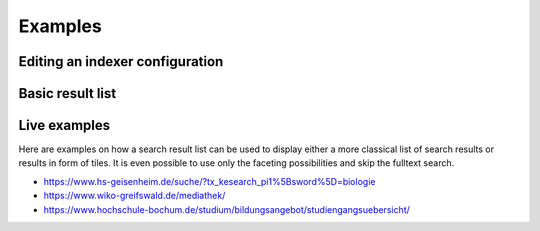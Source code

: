 ﻿.. ==================================================
.. FOR YOUR INFORMATION
.. --------------------------------------------------
.. -*- coding: utf-8 -*- with BOM.

.. _examples:

Examples
========

Editing an indexer configuration
--------------------------------

.. image:: ../Images/Introduction/Indexer-Configuration.png

Basic result list
-----------------

.. image:: ../Images/Introduction/Result-List.png


Live examples
-------------

Here are examples on how a search result list can be used to display either a more classical list of search results
or results in form of tiles. It is even possible to use only the faceting possibilities and skip the fulltext search.

* https://www.hs-geisenheim.de/suche/?tx_kesearch_pi1%5Bsword%5D=biologie
* https://www.wiko-greifswald.de/mediathek/
* https://www.hochschule-bochum.de/studium/bildungsangebot/studiengangsuebersicht/
